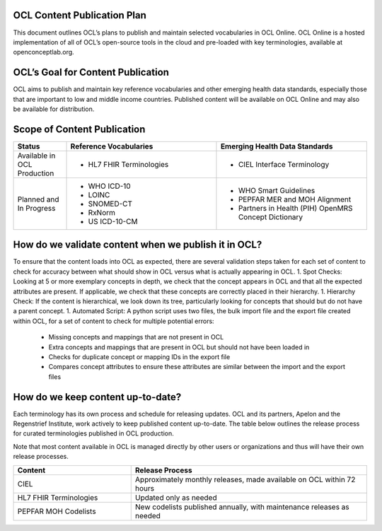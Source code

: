 OCL Content Publication Plan
----------------------------

This document outlines OCL’s plans to publish and maintain selected vocabularies in OCL Online. OCL Online is a hosted implementation
of all of OCL’s open-source tools in the cloud and pre-loaded with key terminologies, available at openconceptlab.org.

OCL’s Goal for Content Publication
----------------------------------
OCL aims to publish and maintain key reference vocabularies and other emerging health data standards, especially those that are
important to low and middle income countries. Published content will be available on OCL Online and may also be available for distribution.

Scope of Content Publication
----------------------------------

.. list-table::
   :widths: 30 85 85
   :header-rows: 1

   * - Status
     - Reference Vocabularies
     - Emerging Health Data Standards
   * - Available in OCL Production
     - - HL7 FHIR Terminologies
     - - CIEL Interface Terminology
   * - Planned and In Progress
     - - WHO ICD-10
       - LOINC
       - SNOMED-CT
       - RxNorm
       - US ICD-10-CM
     - - WHO Smart Guidelines
       - PEPFAR MER and MOH Alignment
       - Partners in Health (PIH) OpenMRS Concept Dictionary

How do we validate content when we publish it in OCL?
----------------------------------
To ensure that the content loads into OCL as expected, there are several validation steps taken for each set of content to check for accuracy between what should show in OCL versus what is actually appearing in OCL.
1. Spot Checks: Looking at 5 or more exemplary concepts in depth, we check that the concept appears in OCL and that all the expected attributes are present. If applicable, we check that these concepts are correctly placed in their hierarchy.
1. Hierarchy Check: If the content is hierarchical, we look down its tree, particularly looking for concepts that should but do not have a parent concept.
1. Automated Script: A python script uses two files, the bulk import file and the export file created within OCL, for a set of content to check for multiple potential errors:
   * Missing concepts and mappings that are not present in OCL
   * Extra concepts and mappings that are present in OCL but should not have been loaded in
   * Checks for duplicate concept or mapping IDs in the export file
   * Compares concept attributes to ensure these attributes are similar between the import and the export files


How do we keep content up-to-date?
----------------------------------
Each terminology has its own process and schedule for releasing updates. OCL and its partners, Apelon and the Regenstrief Institute,
work actively to keep published content up-to-date. The table below outlines the release process for curated terminologies published in OCL production.

Note that most content available in OCL is managed directly by other users or organizations and thus will have their own release processes.


.. list-table::
   :widths: 40 80
   :header-rows: 1

   * - Content
     - Release Process
   * - CIEL
     - Approximately monthly releases, made available on OCL within 72 hours
   * - HL7 FHIR Terminologies
     - Updated only as needed
   * - PEPFAR MOH Codelists
     - New codelists published annually, with maintenance releases as needed

